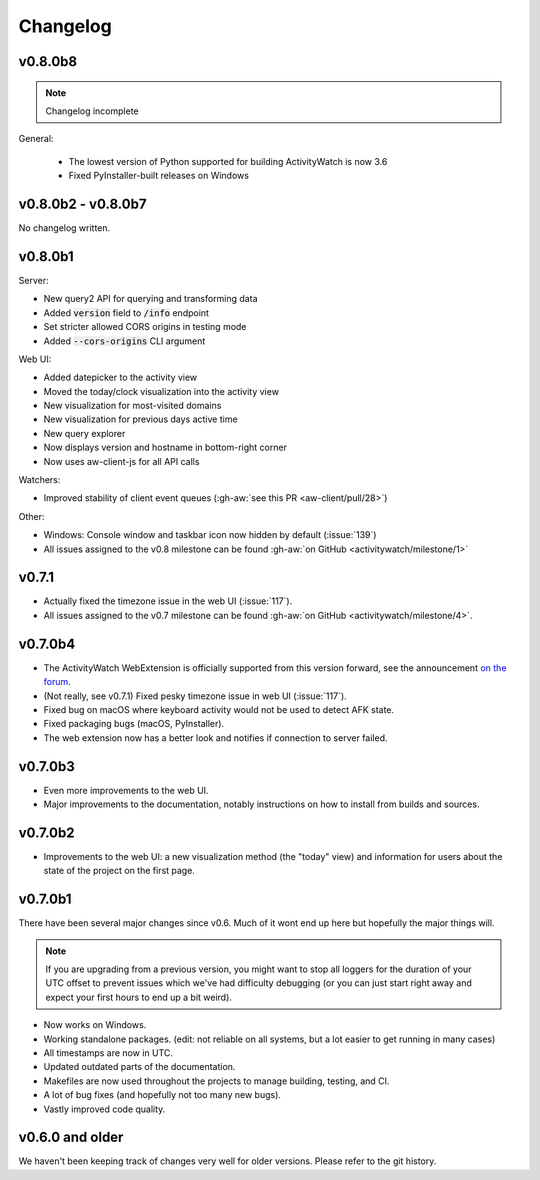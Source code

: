 =========
Changelog
=========

v0.8.0b8
--------

.. note::
   Changelog incomplete

General:

 - The lowest version of Python supported for building ActivityWatch is now 3.6
 - Fixed PyInstaller-built releases on Windows

v0.8.0b2 - v0.8.0b7
-------------------

No changelog written.

v0.8.0b1
--------

Server:

- New query2 API for querying and transforming data
- Added :code:`version` field to :code:`/info` endpoint
- Set stricter allowed CORS origins in testing mode
- Added :code:`--cors-origins` CLI argument

Web UI:

- Added datepicker to the activity view
- Moved the today/clock visualization into the activity view
- New visualization for most-visited domains
- New visualization for previous days active time
- New query explorer
- Now displays version and hostname in bottom-right corner
- Now uses aw-client-js for all API calls

Watchers:

- Improved stability of client event queues (:gh-aw:`see this PR <aw-client/pull/28>`)

Other:

- Windows: Console window and taskbar icon now hidden by default (:issue:`139`)
- All issues assigned to the v0.8 milestone can be found :gh-aw:`on GitHub <activitywatch/milestone/1>`

v0.7.1
--------

- Actually fixed the timezone issue in the web UI (:issue:`117`).
- All issues assigned to the v0.7 milestone can be found :gh-aw:`on GitHub <activitywatch/milestone/4>`.

v0.7.0b4
--------

- The ActivityWatch WebExtension is officially supported from this version forward, see the announcement `on the forum <https://forum.activitywatch.net/t/you-can-now-track-your-web-browsing-with-activitywatch/28>`_.
- (Not really, see v0.7.1) Fixed pesky timezone issue in web UI (:issue:`117`).
- Fixed bug on macOS where keyboard activity would not be used to detect AFK state.
- Fixed packaging bugs (macOS, PyInstaller).
- The web extension now has a better look and notifies if connection to server failed.

v0.7.0b3
--------

- Even more improvements to the web UI.
- Major improvements to the documentation, notably instructions on how to install from builds and sources.

v0.7.0b2
--------

- Improvements to the web UI: a new visualization method (the "today" view) and information for users about the state of the project on the first page.

v0.7.0b1
--------

There have been several major changes since v0.6. Much of it wont end up here but hopefully the major things will.

.. note::
    If you are upgrading from a previous version, you might want to stop all loggers for the duration of your UTC offset to prevent issues which we've had difficulty debugging (or you can just start right away and expect your first hours to end up a bit weird).

- Now works on Windows.
- Working standalone packages. (edit: not reliable on all systems, but a lot easier to get running in many cases)
- All timestamps are now in UTC.
- Updated outdated parts of the documentation.
- Makefiles are now used throughout the projects to manage building, testing, and CI.
- A lot of bug fixes (and hopefully not too many new bugs).
- Vastly improved code quality.

v0.6.0 and older
----------------

We haven't been keeping track of changes very well for older versions. Please refer to the git history.
